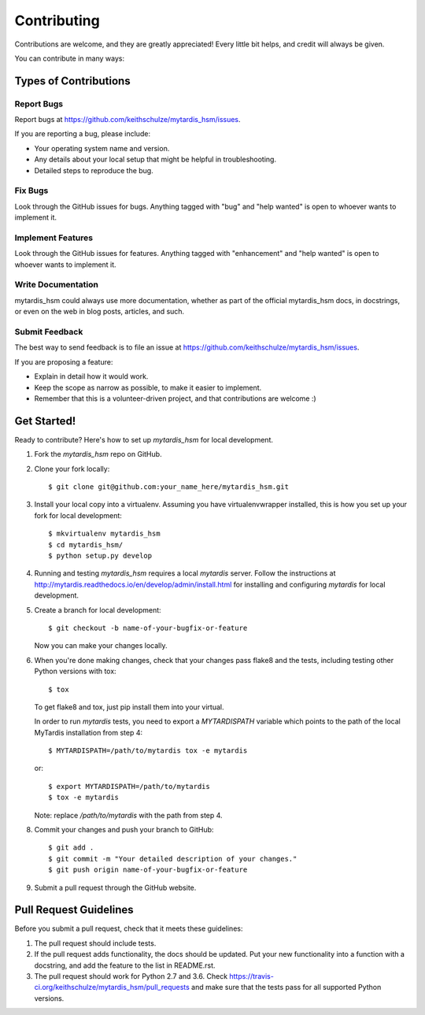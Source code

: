 .. highlight:: shell

============
Contributing
============

Contributions are welcome, and they are greatly appreciated! Every
little bit helps, and credit will always be given.

You can contribute in many ways:

Types of Contributions
----------------------

Report Bugs
~~~~~~~~~~~

Report bugs at https://github.com/keithschulze/mytardis_hsm/issues.

If you are reporting a bug, please include:

* Your operating system name and version.
* Any details about your local setup that might be helpful in troubleshooting.
* Detailed steps to reproduce the bug.

Fix Bugs
~~~~~~~~

Look through the GitHub issues for bugs. Anything tagged with "bug"
and "help wanted" is open to whoever wants to implement it.

Implement Features
~~~~~~~~~~~~~~~~~~

Look through the GitHub issues for features. Anything tagged with "enhancement"
and "help wanted" is open to whoever wants to implement it.

Write Documentation
~~~~~~~~~~~~~~~~~~~

mytardis_hsm could always use more documentation, whether as part of the
official mytardis_hsm docs, in docstrings, or even on the web in blog posts,
articles, and such.

Submit Feedback
~~~~~~~~~~~~~~~

The best way to send feedback is to file an issue at https://github.com/keithschulze/mytardis_hsm/issues.

If you are proposing a feature:

* Explain in detail how it would work.
* Keep the scope as narrow as possible, to make it easier to implement.
* Remember that this is a volunteer-driven project, and that contributions
  are welcome :)

Get Started!
------------

Ready to contribute? Here's how to set up `mytardis_hsm` for local development.

1. Fork the `mytardis_hsm` repo on GitHub.
2. Clone your fork locally::

    $ git clone git@github.com:your_name_here/mytardis_hsm.git

3. Install your local copy into a virtualenv. Assuming you have virtualenvwrapper installed, this is how you set up your fork for local development::

    $ mkvirtualenv mytardis_hsm
    $ cd mytardis_hsm/
    $ python setup.py develop

4. Running and testing `mytardis_hsm` requires a local `mytardis` server. Follow the instructions at http://mytardis.readthedocs.io/en/develop/admin/install.html for installing and configuring `mytardis` for local development.

5. Create a branch for local development::

    $ git checkout -b name-of-your-bugfix-or-feature

   Now you can make your changes locally.

6. When you're done making changes, check that your changes pass flake8 and the tests, including testing other Python versions with tox::

    $ tox

   To get flake8 and tox, just pip install them into your virtual.

   In order to run `mytardis` tests, you need to export a `MYTARDISPATH` variable which points to the path of the local MyTardis installation from step 4::

    $ MYTARDISPATH=/path/to/mytardis tox -e mytardis

   or::

    $ export MYTARDISPATH=/path/to/mytardis
    $ tox -e mytardis

   Note: replace `/path/to/mytardis` with the path from step 4.

8. Commit your changes and push your branch to GitHub::

    $ git add .
    $ git commit -m "Your detailed description of your changes."
    $ git push origin name-of-your-bugfix-or-feature

9. Submit a pull request through the GitHub website.

Pull Request Guidelines
-----------------------

Before you submit a pull request, check that it meets these guidelines:

1. The pull request should include tests.
2. If the pull request adds functionality, the docs should be updated. Put
   your new functionality into a function with a docstring, and add the
   feature to the list in README.rst.
3. The pull request should work for Python 2.7 and 3.6. Check
   https://travis-ci.org/keithschulze/mytardis_hsm/pull_requests
   and make sure that the tests pass for all supported Python versions.
